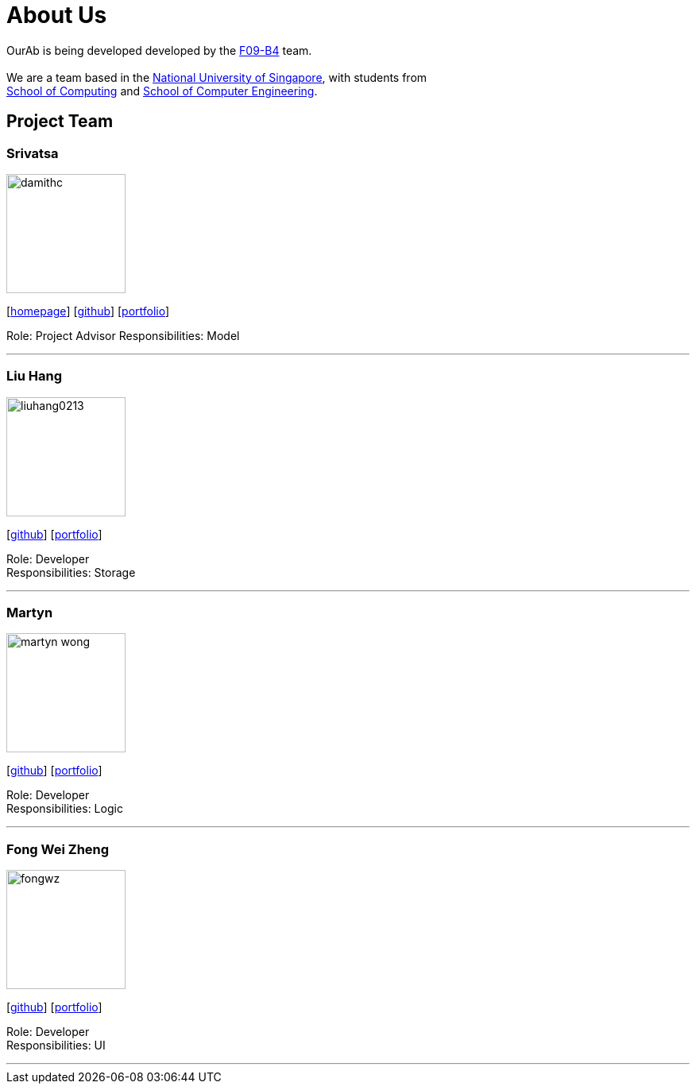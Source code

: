 = About Us
:relfileprefix: team/
ifdef::env-github,env-browser[:outfilesuffix: .adoc]
:imagesDir: images
:stylesDir: stylesheets

OurAb is being developed developed by the https://github.com/orgs/CS2103AUG2017-F09-B4/people[F09-B4] team. +
{empty} +
We are a team based in the http://www.nus.edu.sg/[National University of Singapore], with students from +
http://www.comp.nus.edu.sg[School of Computing] and http://www.ceg.nus.edu.sg/[School of Computer Engineering].

== Project Team

=== Srivatsa
image::damithc.jpg[width="150", align="left"]
{empty}[http://www.comp.nus.edu.sg/~damithch[homepage]] [https://github.com/damithc[github]] [<<srivatsa#, portfolio>>]

Role: Project Advisor
Responsibilities: Model

'''

=== Liu Hang
image::liuhang0213.jp1g[width="150", align="left"]
{empty}[http://github.com/liuhang0213[github]] [<<liuhang#, portfolio>>]

Role: Developer +
Responsibilities: Storage

'''

=== Martyn
image::martyn-wong.jpg[width="150", align="left"]
{empty}[http://github.com/martyn-wong[github]] [<<martyn#, portfolio>>]

Role: Developer +
Responsibilities: Logic

'''

=== Fong Wei Zheng
image::fongwz.jpg[width="150", align="left"]
{empty}[https://github.com/fongwz[github]] [<<weizheng#, portfolio>>]

Role: Developer +
Responsibilities: UI

'''
